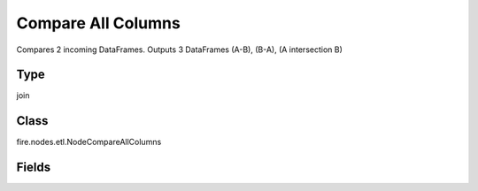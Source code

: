 Compare All Columns
=========== 

Compares 2 incoming DataFrames. Outputs 3 DataFrames (A-B), (B-A), (A intersection B)

Type
--------- 

join

Class
--------- 

fire.nodes.etl.NodeCompareAllColumns

Fields
--------- 

.. list-table::
      :widths: 10 5 10
      :header-rows: 1

      * - Name
        - Title
        - Description




